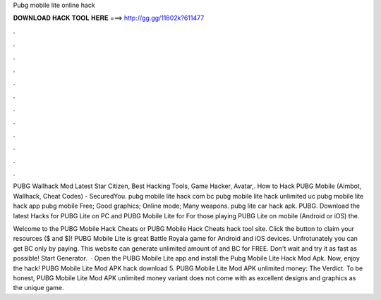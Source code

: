Pubg mobile lite online hack



𝐃𝐎𝐖𝐍𝐋𝐎𝐀𝐃 𝐇𝐀𝐂𝐊 𝐓𝐎𝐎𝐋 𝐇𝐄𝐑𝐄 ===> http://gg.gg/11802k?611477



.



.



.



.



.



.



.



.



.



.



.



.

PUBG Wallhack Mod Latest Star Citizen, Best Hacking Tools, Game Hacker, Avatar,. How to Hack PUBG Mobile (Aimbot, Wallhack, Cheat Codes) - SecuredYou. pubg mobile lite hack com bc pubg mobile lite hack unlimited uc pubg mobile lite hack app pubg mobile Free; Good graphics; Online mode; Many weapons. pubg lite car hack apk. PUBG. Download the latest Hacks for PUBG Lite on PC and PUBG Mobile Lite for For those playing PUBG Lite on mobile (Android or iOS) the.

Welcome to the PUBG Mobile Hack Cheats or PUBG Mobile Hack Cheats hack tool site. Click the button to claim your resources ($ and $)! PUBG Mobile Lite is great Battle Royala game for Android and iOS devices. Unfrotunately you can get BC only by paying. This website can generate unlimited amount of and BC for FREE. Don't wait and try it as fast as possible! Start Generator.  · Open the PUBG Mobile Lite app and install the Pubg Mobile Lite Hack Mod Apk. Now, enjoy the hack! PUBG Mobile Lite Mod APK hack download 5. PUBG Mobile Lite Mod APK unlimited money: The Verdict. To be honest, PUBG Mobile Lite Mod APK unlimited money variant does not come with as excellent designs and graphics as the unique game.
